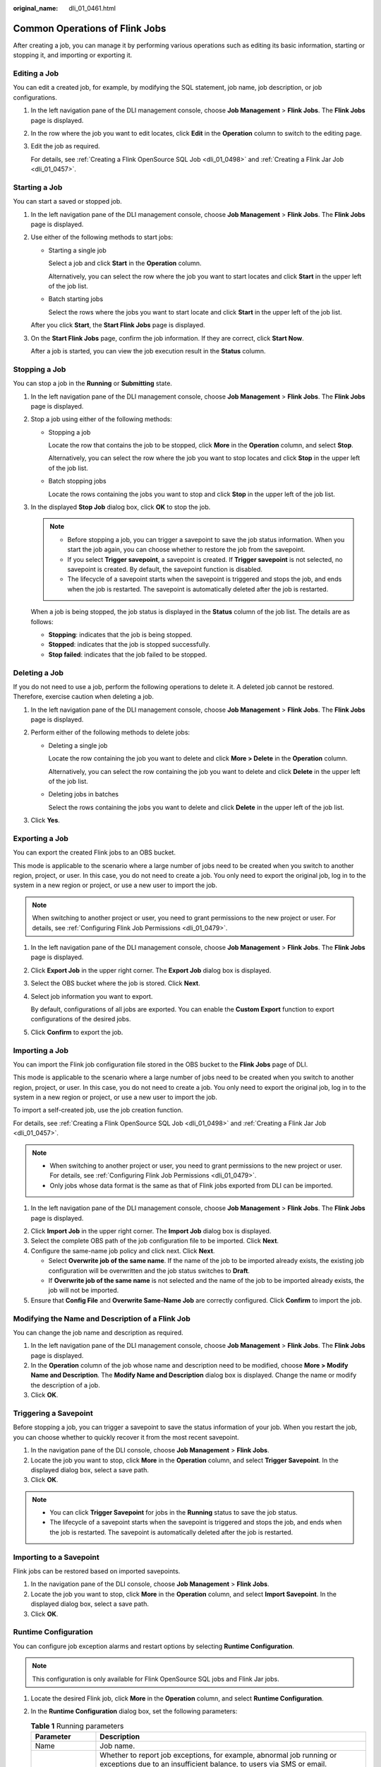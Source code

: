 :original_name: dli_01_0461.html

.. _dli_01_0461:

Common Operations of Flink Jobs
===============================

After creating a job, you can manage it by performing various operations such as editing its basic information, starting or stopping it, and importing or exporting it.

Editing a Job
-------------

You can edit a created job, for example, by modifying the SQL statement, job name, job description, or job configurations.

#. In the left navigation pane of the DLI management console, choose **Job Management** > **Flink Jobs**. The **Flink Jobs** page is displayed.

#. In the row where the job you want to edit locates, click **Edit** in the **Operation** column to switch to the editing page.

#. Edit the job as required.

   For details, see :ref:`Creating a Flink OpenSource SQL Job <dli_01_0498>` and :ref:`Creating a Flink Jar Job <dli_01_0457>`.

Starting a Job
--------------

You can start a saved or stopped job.

#. In the left navigation pane of the DLI management console, choose **Job Management** > **Flink Jobs**. The **Flink Jobs** page is displayed.

#. Use either of the following methods to start jobs:

   -  Starting a single job

      Select a job and click **Start** in the **Operation** column.

      Alternatively, you can select the row where the job you want to start locates and click **Start** in the upper left of the job list.

   -  Batch starting jobs

      Select the rows where the jobs you want to start locate and click **Start** in the upper left of the job list.

   After you click **Start**, the **Start Flink Jobs** page is displayed.

3. On the **Start Flink Jobs** page, confirm the job information. If they are correct, click **Start Now**.

   After a job is started, you can view the job execution result in the **Status** column.

Stopping a Job
--------------

You can stop a job in the **Running** or **Submitting** state.

#. In the left navigation pane of the DLI management console, choose **Job Management** > **Flink Jobs**. The **Flink Jobs** page is displayed.

#. Stop a job using either of the following methods:

   -  Stopping a job

      Locate the row that contains the job to be stopped, click **More** in the **Operation** column, and select **Stop**.

      Alternatively, you can select the row where the job you want to stop locates and click **Stop** in the upper left of the job list.

   -  Batch stopping jobs

      Locate the rows containing the jobs you want to stop and click **Stop** in the upper left of the job list.

#. In the displayed **Stop Job** dialog box, click **OK** to stop the job.

   .. note::

      -  Before stopping a job, you can trigger a savepoint to save the job status information. When you start the job again, you can choose whether to restore the job from the savepoint.
      -  If you select **Trigger savepoint**, a savepoint is created. If **Trigger savepoint** is not selected, no savepoint is created. By default, the savepoint function is disabled.
      -  The lifecycle of a savepoint starts when the savepoint is triggered and stops the job, and ends when the job is restarted. The savepoint is automatically deleted after the job is restarted.

   When a job is being stopped, the job status is displayed in the **Status** column of the job list. The details are as follows:

   -  **Stopping**: indicates that the job is being stopped.
   -  **Stopped**: indicates that the job is stopped successfully.
   -  **Stop failed**: indicates that the job failed to be stopped.

Deleting a Job
--------------

If you do not need to use a job, perform the following operations to delete it. A deleted job cannot be restored. Therefore, exercise caution when deleting a job.

#. In the left navigation pane of the DLI management console, choose **Job Management** > **Flink Jobs**. The **Flink Jobs** page is displayed.

2. Perform either of the following methods to delete jobs:

   -  Deleting a single job

      Locate the row containing the job you want to delete and click **More > Delete** in the **Operation** column.

      Alternatively, you can select the row containing the job you want to delete and click **Delete** in the upper left of the job list.

   -  Deleting jobs in batches

      Select the rows containing the jobs you want to delete and click **Delete** in the upper left of the job list.

3. Click **Yes**.

Exporting a Job
---------------

You can export the created Flink jobs to an OBS bucket.

This mode is applicable to the scenario where a large number of jobs need to be created when you switch to another region, project, or user. In this case, you do not need to create a job. You only need to export the original job, log in to the system in a new region or project, or use a new user to import the job.

.. note::

   When switching to another project or user, you need to grant permissions to the new project or user. For details, see :ref:`Configuring Flink Job Permissions <dli_01_0479>`.

#. In the left navigation pane of the DLI management console, choose **Job Management** > **Flink Jobs**. The **Flink Jobs** page is displayed.

2. Click **Export Job** in the upper right corner. The **Export Job** dialog box is displayed.

3. Select the OBS bucket where the job is stored. Click **Next**.

4. Select job information you want to export.

   By default, configurations of all jobs are exported. You can enable the **Custom Export** function to export configurations of the desired jobs.

5. Click **Confirm** to export the job.

Importing a Job
---------------

You can import the Flink job configuration file stored in the OBS bucket to the **Flink Jobs** page of DLI.

This mode is applicable to the scenario where a large number of jobs need to be created when you switch to another region, project, or user. In this case, you do not need to create a job. You only need to export the original job, log in to the system in a new region or project, or use a new user to import the job.

To import a self-created job, use the job creation function.

For details, see :ref:`Creating a Flink OpenSource SQL Job <dli_01_0498>` and :ref:`Creating a Flink Jar Job <dli_01_0457>`.

.. note::

   -  When switching to another project or user, you need to grant permissions to the new project or user. For details, see :ref:`Configuring Flink Job Permissions <dli_01_0479>`.
   -  Only jobs whose data format is the same as that of Flink jobs exported from DLI can be imported.

#. In the left navigation pane of the DLI management console, choose **Job Management** > **Flink Jobs**. The **Flink Jobs** page is displayed.

2. Click **Import Job** in the upper right corner. The **Import Job** dialog box is displayed.
3. Select the complete OBS path of the job configuration file to be imported. Click **Next**.
4. Configure the same-name job policy and click next. Click **Next**.

   -  Select **Overwrite job of the same name**. If the name of the job to be imported already exists, the existing job configuration will be overwritten and the job status switches to **Draft**.
   -  If **Overwrite job of the same name** is not selected and the name of the job to be imported already exists, the job will not be imported.

5. Ensure that **Config File** and **Overwrite Same-Name Job** are correctly configured. Click **Confirm** to import the job.

Modifying the Name and Description of a Flink Job
-------------------------------------------------

You can change the job name and description as required.

#. In the left navigation pane of the DLI management console, choose **Job Management** > **Flink Jobs**. The **Flink Jobs** page is displayed.
#. In the **Operation** column of the job whose name and description need to be modified, choose **More > Modify Name and Description**. The **Modify Name and Description** dialog box is displayed. Change the name or modify the description of a job.
#. Click **OK**.

Triggering a Savepoint
----------------------

Before stopping a job, you can trigger a savepoint to save the status information of your job. When you restart the job, you can choose whether to quickly recover it from the most recent savepoint.

#. In the navigation pane of the DLI console, choose **Job Management** > **Flink Jobs**.
#. Locate the job you want to stop, click **More** in the **Operation** column, and select **Trigger Savepoint**. In the displayed dialog box, select a save path.
#. Click **OK**.

.. note::

   -  You can click **Trigger Savepoint** for jobs in the **Running** status to save the job status.
   -  The lifecycle of a savepoint starts when the savepoint is triggered and stops the job, and ends when the job is restarted. The savepoint is automatically deleted after the job is restarted.

Importing to a Savepoint
------------------------

Flink jobs can be restored based on imported savepoints.

#. In the navigation pane of the DLI console, choose **Job Management** > **Flink Jobs**.
#. Locate the job you want to stop, click **More** in the **Operation** column, and select **Import Savepoint**. In the displayed dialog box, select a save path.
#. Click **OK**.

Runtime Configuration
---------------------

You can configure job exception alarms and restart options by selecting **Runtime Configuration**.

.. note::

   This configuration is only available for Flink OpenSource SQL jobs and Flink Jar jobs.

#. Locate the desired Flink job, click **More** in the **Operation** column, and select **Runtime Configuration**.
#. In the **Runtime Configuration** dialog box, set the following parameters:

   .. table:: **Table 1** Running parameters

      +-------------------------------------+------------------------------------------------------------------------------------------------------------------------------------------------------------------------------------------------------------------------------------------------------+
      | Parameter                           | Description                                                                                                                                                                                                                                          |
      +=====================================+======================================================================================================================================================================================================================================================+
      | Name                                | Job name.                                                                                                                                                                                                                                            |
      +-------------------------------------+------------------------------------------------------------------------------------------------------------------------------------------------------------------------------------------------------------------------------------------------------+
      | Alarm Generation upon Job Exception | Whether to report job exceptions, for example, abnormal job running or exceptions due to an insufficient balance, to users via SMS or email.                                                                                                         |
      |                                     |                                                                                                                                                                                                                                                      |
      |                                     | If this option is selected, you need to set the following parameters:                                                                                                                                                                                |
      |                                     |                                                                                                                                                                                                                                                      |
      |                                     | **SMN Topic**                                                                                                                                                                                                                                        |
      |                                     |                                                                                                                                                                                                                                                      |
      |                                     | Select a user-defined SMN topic. For how to create a custom SMN topic, see "Creating a Topic" in the *Simple Message Notification User Guide*.                                                                                                       |
      +-------------------------------------+------------------------------------------------------------------------------------------------------------------------------------------------------------------------------------------------------------------------------------------------------+
      | Auto Restart upon Exception         | Whether to enable automatic restart. If this function is enabled, any job that has become abnormal will be automatically restarted.                                                                                                                  |
      |                                     |                                                                                                                                                                                                                                                      |
      |                                     | If this option is selected, you need to set the following parameters:                                                                                                                                                                                |
      |                                     |                                                                                                                                                                                                                                                      |
      |                                     | -  **Max. Retry Attempts**: maximum number of retries upon an exception. The unit is times/hour.                                                                                                                                                     |
      |                                     |                                                                                                                                                                                                                                                      |
      |                                     |    -  **Unlimited**: The number of retries is unlimited.                                                                                                                                                                                             |
      |                                     |    -  **Limited**: The number of retries is user-defined.                                                                                                                                                                                            |
      |                                     |                                                                                                                                                                                                                                                      |
      |                                     | -  **Restore Job from Checkpoint**: Restore the job from the saved checkpoint.                                                                                                                                                                       |
      |                                     |                                                                                                                                                                                                                                                      |
      |                                     |    .. note::                                                                                                                                                                                                                                         |
      |                                     |                                                                                                                                                                                                                                                      |
      |                                     |       This parameter cannot be configured for Flink SQL jobs or Flink OpenSource SQL jobs.                                                                                                                                                           |
      |                                     |                                                                                                                                                                                                                                                      |
      |                                     |    If this parameter is selected, you need to set **Checkpoint Path** for Flink Jar jobs.                                                                                                                                                            |
      |                                     |                                                                                                                                                                                                                                                      |
      |                                     |    **Checkpoint Path**: Select the checkpoint saving path. The checkpoint path must be the same as that you set in the application package. Note that the checkpoint path for each job must be unique. Otherwise, the checkpoint cannot be obtained. |
      +-------------------------------------+------------------------------------------------------------------------------------------------------------------------------------------------------------------------------------------------------------------------------------------------------+
